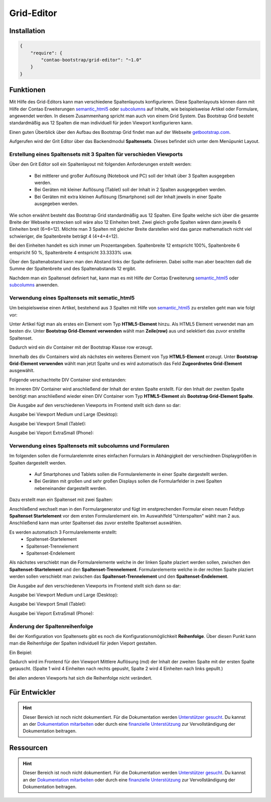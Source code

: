 
Grid-Editor
===========

Installation
------------

.. code-block:: javascript

    {
        "require": {
            "contao-bootstrap/grid-editor": "~1.0"
        }
    }

Funktionen
----------

Mit Hilfe des Grid-Editors kann man verschiedene Spaltenlayouts konfigurieren. Diese Spaltenlayouts können dann mit Hilfe der Contao Erweiterungen 
semantic_html5_ oder subcolumns_ auf Inhalte,  wie beispielsweise Artikel oder Formulare, angewendet werden. In diesem Zusammenhang spricht man auch von einem Grid System.
Das Bootstrap Grid besteht standardmäßig aus 12 Spalten die man individuell für jeden Viewport konfigurieren kann.

Einen guten Überblick über den Aufbau des Bootstrap Grid findet man  auf der Webseite getbootstrap.com_.

Aufgerufen wird der Grit Editor über das Backendmodul **Spaltensets**. Dieses befindet sich unter dem Menüpunkt Layout.

.. _semantic_html5: https://contao.org/de/erweiterungsliste/view/semantic_html5.de.html 
.. _subcolumns: https://contao.org/de/erweiterungsliste/view/subcolumns.de.html 
.. _getbootstrap.com: http://getbootstrap.com/css/#grid-options 

.. image:: img/spaltensets.png




Erstellung eines Spaltensets mit 3 Spalten für verschieden Viewports
********************************************************************

Über den Grit Editor soll ein Spaltenlayout mit folgenden Anforderungen erstellt werden:

 * Bei mittlerer und großer Auflösung (Notebook und PC) soll der Inhalt über 3 Spalten ausgegeben werden.
 * Bei Geräten mit kleiner Auflösung (Tablet)	soll der Inhalt in 2 Spalten ausgegegeben werden.
 * Bei Geräten mit extra kleinen Auflösung (Smartphone) soll der Inhalt jeweils in einer Spalte ausgegeben werden.


Wie schon erwähnt besteht das Bootstrap Grid standardmäßig aus 12 Spalten.
Eine Spalte welche sich über die gesamte Breite der Webseite erstrecken soll wäre also 12 Einheiten breit.
Zwei gleich große Spalten wären dann jeweils 6 Einheiten breit (6+6=12).
Möchte man 3 Spalten mit gleicher Breite darstellen wird das ganze mathematisch nicht viel schwieriger, die Spaltenbreite beträgt 4 (4+4+4=12).

Bei den Einheiten handelt es sich immer um Prozentangeben. Spaltenbreite 12 entspricht 100%,  Spaltenbreite 6 entspricht 50 %, Spaltenbreite 4 entspricht 33.3333% usw.

Über den Spaltenabstand kann man den Abstand links der Spalte definieren. Dabei sollte man aber beachten daß die Summe der Spaltenbreite und des Spaltenabstands 12 ergibt.

.. image:: img/modul_spaltensets.png
   :scale: 80 %
   

Nachdem man ein Spaltenset definiert hat, kann man es mit Hilfe der Contao Erweiterung semantic_html5_ oder subcolumns_ anwenden.


Verwendung eines Spaltensets mit sematic_html5
**********************************************

Um beispielsweise einen Artikel, bestehend aus 3 Spalten mit Hilfe von semantic_html5_ zu erstellen geht man wie folgt vor:

Unter Artikel fügt man als erstes ein Element vom Typ **HTML5-Element** hinzu. Als HTML5 Element verwendet man am besten div.
Unter **Bootstrap Grid-Element verwenden** wählt man **Zeile(row)** aus und selektiert das zuvor erstellte Spaltenset.

.. image:: img/html5_row.png
   :scale: 80 %
   

Dadurch wird ein div Container mit der Bootstrap Klasse row erzeugt.

Innerhalb des div Containers wird als nächstes ein weiteres Element von Typ **HTML5-Element** erzeugt.
Unter **Bootstrap Grid-Element verwenden**  wählt man jetzt Spalte und es wird automatisch das Feld **Zugeordnetes Grid-Element** ausgewählt.

.. image:: img/html5_spalte.png
   :scale: 80 %
   

Folgende verschachtelte DIV Container sind entstanden:

.. image:: img/artikel_1.png
   :scale: 80 %
   

Im inneren DIV Container wird anschließend der Inhalt der ersten Spalte erstellt.
Für den Inhalt der zweiten Spalte benötigt man anschließend wieder einen DIV Container vom Typ **HTML5-Element**  als **Bootstrap Grid-Element Spalte**.

.. image:: img/html5_artikel_backend.png
   :scale: 80 %
   
   
   
Die Ausgabe auf den verschiedenen Viewports im Frontend stellt sich dann so dar:

Ausgabe bei Viewport Medium und Large (Desktop):

.. image:: img/html5_artikel_md.png
   :scale: 50 %


 
Ausgabe bei Viewport Small (Tablet):

.. image:: img/html5_artikel_sm.png
   :scale: 50 %

 
Ausgabe bei Vieport  ExtraSmall (Phone):

.. image:: img/html5_artikel_xs.png
   :scale: 40 %



Verwendung eines Spaltensets mit subcolumns und Formularen
**********************************************************

Im folgenden sollen die Formularelemnte eines einfachen Formulars in Abhängigkeit der verschiednen Displaygrößen in Spalten dargestellt werden.

 * Auf Smartphones und Tablets sollen die Formularelemente in einer Spalte dargestellt werden.
 * Bei Geräten mit großen und sehr großen Displays sollen die Formularfelder in zwei Spalten nebeneinander dargestellt werden.

Dazu erstellt man ein Spaltenset mit zwei Spalten:

.. image:: img/spaltenset_form.png
   :scale: 80 %
   

Anschließend wechselt man in den Formulargenerator und fügt im enstprechenden Formular einen neuen Feldtyp **Spaltenset Startelement** vor dem ersten Formularelement ein.
Im Auswahlfeld "Unterspalten" wählt man 2 aus. Anschließend kann man unter Spaltenset das zuvor erstellte Spaltenset auswählen.

.. image:: img/subcolumns_form.png
   :scale: 80 %
   

Es werden automatisch 3 Formularelemente erstellt:
 * Spaltenset-Startelement
 * Spaltenset-Trennelement
 * Spaltenset-Endelement 


Als nächstes verschiebt man die Formularelemente welche in der linken Spalte plaziert werden sollen, zwischen den **Spaltenset-Startelement** und den **Spaltenset-Trennelement**.
Formularelemente welche in der rechten Spalte plaziert werden sollen verschiebt man zwischen das **Spaltenset-Trennelement** und den **Spaltenset-Endelement**.


.. image:: img/subcolumns_form_liste.png
   :scale: 80 %


Die Ausgabe auf den verschiedenen Viewports im Frontend stellt sich dann so dar:

Ausgabe bei Viewport Medium und Large (Desktop):

.. image:: img/subcolumns_form_md.png
   :scale: 50 %


 
Ausgabe bei Viewport Small (Tablet):

.. image:: img/subcolumns_form_sm.png
   :scale: 50 %

 
Ausgabe bei Vieport  ExtraSmall (Phone):

.. image:: img/subcolumns_form_xs.png
   :scale: 50 %



Änderung der Spaltenreihenfolge 
********************************


Bei der Konfiguration von Spaltensets gibt es noch die Konfigurationsmöglichkeit **Reihenfolge**.
Über diesen Punkt kann man die Reihenfolge der Spalten individuell für jeden Vieport gestalten.


Ein Beipiel:

.. image:: img/spaltenset_reihenfolge.png
   :scale: 100 %

Dadurch wird im Frontend für den Viewport Mittlere Auflösung (md) der Inhalt der zweiten Spalte mit der ersten Spalte getauscht.
(Spalte 1 wird 4 Einheiten nach rechts gepusht, Spalte 2 wird 4 Einheiten nach links gepullt.)

.. image:: img/spaltenset_reihenfolge_frontend.png
   :scale: 50 %
   

Bei allen anderen Viewports hat sich die Reihenfolge nicht verändert.




 
Für Entwickler
--------------

.. hint:: Dieser Bereich ist noch nicht dokumentiert. Für die Dokumentation werden `Unterstützer gesucht`_. Du kannst an
   der `Dokumentation mitarbeiten`_ oder durch eine `finanzielle Unterstützung`_ zur Vervollständigung der Dokumentation
   beitragen.

Ressourcen
----------

.. hint:: Dieser Bereich ist noch nicht dokumentiert. Für die Dokumentation werden `Unterstützer gesucht`_. Du kannst an
   der `Dokumentation mitarbeiten`_ oder durch eine `finanzielle Unterstützung`_ zur Vervollständigung der Dokumentation
   beitragen.


.. _`Unterstützer gesucht`: https://community.contao.org/de/showthread.php?55822-Contao-Bootstrap-Dokumentation
.. _`Dokumentation mitarbeiten`: https://github.com/contao-bootstrap/docs
.. _`finanzielle Unterstützung`: http://contao-bootstrap.netzmacht.de/unterstuetzen.html
